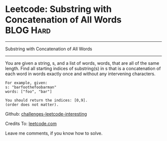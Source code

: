 * Leetcode: Substring with Concatenation of All Words             :BLOG:Hard:
#+STARTUP: showeverything
#+OPTIONS: toc:nil \n:t ^:nil creator:nil d:nil
:PROPERTIES:
:type:     #string
:END:
---------------------------------------------------------------------
Substring with Concatenation of All Words
---------------------------------------------------------------------
You are given a string, s, and a list of words, words, that are all of the same length. Find all starting indices of substring(s) in s that is a concatenation of each word in words exactly once and without any intervening characters.
#+BEGIN_EXAMPLE
For example, given:
s: "barfoothefoobarman"
words: ["foo", "bar"]

You should return the indices: [0,9].
(order does not matter).
#+END_EXAMPLE



Github: [[url-external:https://github.com/DennyZhang/challenges-leetcode-interesting/tree/master/substring-with-concatenation-of-all-words][challenges-leetcode-interesting]]

Credits To: [[url-external:https://leetcode.com/problems/substring-with-concatenation-of-all-words/description/][leetcode.com]]

Leave me comments, if you know how to solve.

#+BEGIN_SRC python

#+END_SRC
